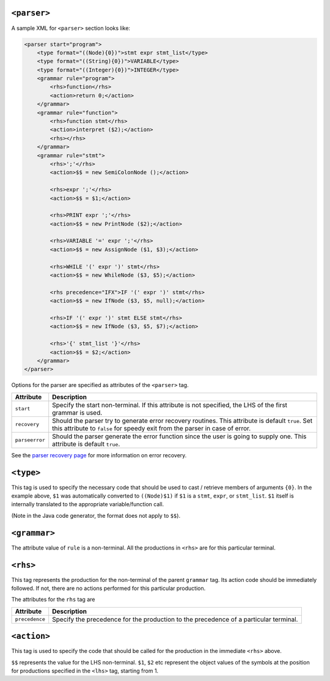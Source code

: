 ``<parser>``
~~~~~~~~~~~~

A sample XML for ``<parser>`` section looks like:

.. code:: xml

        <parser start="program">
            <type format="((Node){0})">stmt expr stmt_list</type>
            <type format="((String){0})">VARIABLE</type>
            <type format="((Integer){0})">INTEGER</type>
            <grammar rule="program">
                <rhs>function</rhs>
                <action>return 0;</action>
            </grammar>
            <grammar rule="function">
                <rhs>function stmt</rhs>
                <action>interpret ($2);</action>
                <rhs></rhs>
            </grammar>
            <grammar rule="stmt">
                <rhs>';'</rhs>
                <action>$$ = new SemiColonNode ();</action>

                <rhs>expr ';'</rhs>
                <action>$$ = $1;</action>

                <rhs>PRINT expr ';'</rhs>
                <action>$$ = new PrintNode ($2);</action>

                <rhs>VARIABLE '=' expr ';'</rhs>
                <action>$$ = new AssignNode ($1, $3);</action>

                <rhs>WHILE '(' expr ')' stmt</rhs>
                <action>$$ = new WhileNode ($3, $5);</action>

                <rhs precedence="IFX">IF '(' expr ')' stmt</rhs>
                <action>$$ = new IfNode ($3, $5, null);</action>

                <rhs>IF '(' expr ')' stmt ELSE stmt</rhs>
                <action>$$ = new IfNode ($3, $5, $7);</action>

                <rhs>'{' stmt_list '}'</rhs>
                <action>$$ = $2;</action>
            </grammar>
        </parser>

Options for the parser are specified as attributes of the ``<parser>``
tag.

+---------------------+------------------------------------------------------+
| Attribute           | Description                                          |
+=====================+======================================================+
| ``start``           | Specify the start non-terminal. If this attribute is |
|                     | not specified, the LHS of the first grammar is used. |
+---------------------+------------------------------------------------------+
| ``recovery``        | Should the parser try to generate error recovery     |
|                     | routines. This attribute is default ``true``. Set    |
|                     | this attribute to ``false`` for speedy exit from the |
|                     | parser in case of error.                             |
+---------------------+------------------------------------------------------+
| ``parseerror``      | Should the parser generate the error function since  |
|                     | the user is going to supply one. This attribute is   |
|                     | default ``true``.                                    |
+---------------------+------------------------------------------------------+

See the `parser recovery page <ParserErrorRecovery.html>`__ for more
information on error recovery.

``<type>``
~~~~~~~~~~

This tag is used to specify the necessary code that should be used to
cast / retrieve members of arguments ``{0}``. In the example above,
``$1`` was automatically converted to ``((Node)$1)`` if ``$1`` is a
``stmt``, ``expr``, or ``stmt_list``. ``$1`` itself is internally
translated to the appropriate variable/function call.

(Note in the Java code generator, the format does not apply to ``$$``).

``<grammar>``
~~~~~~~~~~~~~

The attribute value of ``rule`` is a non-terminal. All the productions
in ``<rhs>`` are for this particular terminal.

``<rhs>``
~~~~~~~~~

This tag represents the production for the non-terminal of the parent
``grammar`` tag. Its action code should be immediately followed. If not,
there are no actions performed for this particular production.

The attributes for the ``rhs`` tag are

+---------------------+------------------------------------------------------+
| Attribute           | Description                                          |
+=====================+======================================================+
| ``precedence``      | Specify the precedence for the production to the     |
|                     | precedence of a particular terminal.                 |
+---------------------+------------------------------------------------------+

``<action>``
~~~~~~~~~~~~

This tag is used to specify the code that should be called for the
production in the immediate ``<rhs>`` above.

``$$`` represents the value for the LHS non-terminal. ``$1``, ``$2`` etc
represent the object values of the symbols at the position for
productions specified in the ``<lhs>`` tag, starting from 1.

